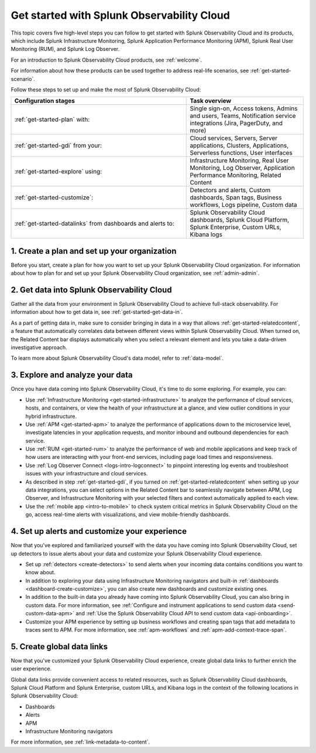 .. _get-started-o11y:

******************************************************
Get started with Splunk Observability Cloud
******************************************************

.. meta::
    :description: Learn how to get started with Splunk Observability Cloud in five steps.

This topic covers five high-level steps you can follow to get started with Splunk Observability Cloud and its products, which include Splunk Infrastructure Monitoring, Splunk Application Performance Monitoring (APM), Splunk Real User Monitoring (RUM), and Splunk Log Observer.

For an introduction to Splunk Observability Cloud products, see :ref:`welcome`.

For information about how these products can be used together to address real-life scenarios, see :ref:`get-started-scenario`.

Follow these steps to set up and make the most of Splunk Observability Cloud:

.. list-table::
   :header-rows: 1
   :widths: 60, 40

   * - :strong:`Configuration stages`
     - :strong:`Task overview`

   * - :ref:`get-started-plan` with:
     - Single sign-on, Access tokens, Admins and users, Teams, Notification service integrations (Jira, PagerDuty, and more)

   * - :ref:`get-started-gdi` from your: 
     - Cloud services, Servers, Server applications, Clusters, Applications, Serverless functions, User interfaces

   * - :ref:`get-started-explore` using: 
     - Infrastructure Monitoring, Real User Monitoring, Log Observer, Application Performance Monitoring, Related Content

   * - :ref:`get-started-customize`:
     - Detectors and alerts, Custom dashboards, Span tags, Business workflows, Logs pipeline, Custom data

   * - :ref:`get-started-datalinks` from dashboards and alerts to:
     - Splunk Observability Cloud dashboards, Splunk Cloud Platform, Splunk Enterprise, Custom URLs, Kibana logs




.. _get-started-plan:


1. Create a plan and set up your organization
=================================================

Before you start, create a plan for how you want to set up your Splunk Observability Cloud organization. For information about how to plan for and set up your Splunk Observability Cloud organization, see :ref:`admin-admin`.


.. _get-started-gdi:

2. Get data into Splunk Observability Cloud
==============================================

Gather all the data from your environment in Splunk Observability Cloud to achieve full-stack observability. For information about how to get data in, see :ref:`get-started-get-data-in`.

As a part of getting data in, make sure to consider bringing in data in a way that allows :ref:`get-started-relatedcontent`, a feature that automatically correlates data between different views within Splunk Observability Cloud. When turned on, the Related Content bar displays automatically when you select a relevant element and lets you take a data-driven investigative approach.

To learn more about Splunk Observability Cloud's data model, refer to :ref:`data-model`.

.. _get-started-explore:

3. Explore and analyze your data
========================================================

Once you have data coming into Splunk Observability Cloud, it's time to do some exploring. For example, you can:

- Use :ref:`Infrastructure Monitoring <get-started-infrastructure>` to analyze the performance of cloud services, hosts, and containers, or view the health of your infrastructure at a glance, and view outlier conditions in your hybrid infrastructure.

- Use :ref:`APM <get-started-apm>` to analyze the performance of applications down to the microservice level, investigate latencies in your application requests, and monitor inbound and outbound dependencies for each service.

- Use :ref:`RUM <get-started-rum>` to analyze the performance of web and mobile applications and keep track of how users are interacting with your front-end services, including page load times and responsiveness.

- Use :ref:`Log Observer Connect <logs-intro-logconnect>` to pinpoint interesting log events and troubleshoot issues with your infrastructure and cloud services.

- As described in step :ref:`get-started-gdi`, if you turned on :ref:`get-started-relatedcontent` when setting up your data integrations, you can select options in the Related Content bar to seamlessly navigate between APM, Log Observer, and Infrastructure Monitoring with your selected filters and context automatically applied to each view.

- Use the :ref:`mobile app <intro-to-mobile>` to check system critical metrics in Splunk Observability Cloud on the go, access real-time alerts with visualizations, and view mobile-friendly dashboards.


.. _get-started-customize:

4. Set up alerts and customize your experience
========================================================

Now that you've explored and familiarized yourself with the data you have coming into Splunk Observability Cloud, set up detectors to issue alerts about your data and customize your Splunk Observability Cloud experience.

- Set up :ref:`detectors <create-detectors>` to send alerts when your incoming data contains conditions you want to know about.

- In addition to exploring your data using Infrastructure Monitoring navigators and built-in :ref:`dashboards <dashboard-create-customize>`, you can also create new dashboards and customize existing ones.

- In addition to the built-in data you already have coming into Splunk Observability Cloud, you can also bring in custom data. For more information, see :ref:`Configure and instrument applications to send custom data <send-custom-data-apm>` and :ref:`Use the Splunk Observability Cloud API to send custom data <api-onboarding>`.

- Customize your APM experience by setting up business workflows and creating span tags that add metadata to traces sent to APM. For more information, see :ref:`apm-workflows` and :ref:`apm-add-context-trace-span`.


.. _get-started-datalinks:

5. Create global data links
========================================================

Now that you've customized your Splunk Observability Cloud experience, create global data links to further enrich the user experience.

Global data links provide convenient access to related resources, such as Splunk Observability Cloud dashboards, Splunk Cloud Platform and Splunk Enterprise, custom URLs, and Kibana logs in the context of the following locations in Splunk Observability Cloud:

- Dashboards
- Alerts
- APM
- Infrastructure Monitoring navigators

For more information, see :ref:`link-metadata-to-content`.
